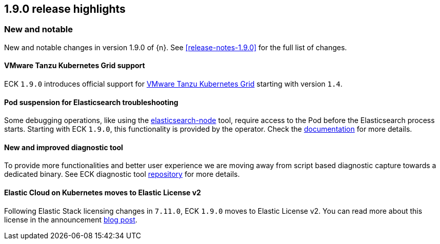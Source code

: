 [[release-highlights-1.9.0]]
== 1.9.0 release highlights

[float]
[id="{p}-190-new-and-notable"]
=== New and notable

New and notable changes in version 1.9.0 of {n}. See <<release-notes-1.9.0>> for the full list of changes.

[float]
[id="{p}-190-tanzu-support"]
==== VMware Tanzu Kubernetes Grid support

ECK `1.9.0` introduces official support for link:https://tanzu.vmware.com/kubernetes-grid[VMware Tanzu Kubernetes Grid] starting with version `1.4`.

[float]
[id="{p}-190-suspend-pods"]
==== Pod suspension for Elasticsearch troubleshooting

Some debugging operations, like using the link:https://www.elastic.co/guide/en/elasticsearch/reference/current/node-tool.html[elasticsearch-node] tool, require access to the Pod before the Elasticsearch process starts. Starting with ECK `1.9.0`, this functionality is provided by the operator. Check the link:https://www.elastic.co/guide/en/cloud-on-k8s/master/k8s-troubleshooting-methods.html#k8s-suspend-elasticsearch[documentation] for more details.

[float]
[id="{p}-190-diag-tool"]
==== New and improved diagnostic tool

To provide more functionalities and better user experience we are moving away from script based diagnostic capture towards a dedicated binary. See ECK diagnostic tool link:https://github.com/elastic/eck-diagnostics[repository] for more details.

[float]
[id="{p}-190-elastic-license-v2"]
==== Elastic Cloud on Kubernetes moves to Elastic License v2
Following Elastic Stack licensing changes in `7.11.0`, ECK `1.9.0` moves to Elastic License v2. You can read more about this license in the announcement link:https://www.elastic.co/blog/elastic-license-v2[blog post].
